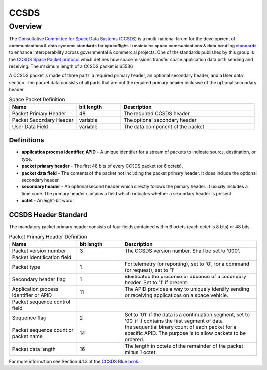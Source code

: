 .. _ccsds_standard:

*****
CCSDS
*****

Overview
========
The `Consultative Committee for Space Data Systems (CCSDS) <https://public.ccsds.org/default.aspx>`__ is a multi-national forum for the development of communications & data systems standards for spaceflight.
It maintains space communications & data handling `standards <https://public.ccsds.org/Publications/default.aspx>`__ to enhance interoperability across governmental & commercial projects.
One of the standards published by this group is the `CCSDS Space Packet protocol <https://public.ccsds.org/Pubs/133x0b2e1.pdf>`__ which defines how space missions transfer space application data both sending and receiving.
The maximum length of a CCSDS packet is 65536

A CCSDS packet is made of three parts: a required primary header, an optional secondary header, and a User data section.
The packet data consists of all parts that are not the required primary header inclusive of the optional secondary header.

.. list-table:: Space Packet Definition
   :widths: 15 10 30
   :header-rows: 1

   * - Name
     - bit length
     - Description
   * - Packet Primary Header
     - 48
     - The required CCSDS header
   * - Packet Secondary Header
     - variable
     - The optional secondary header
   * - User Data Field
     - variable
     - The data component of the packet.

Definitions
-----------
* **application process identifier, APID** - A unique identifier for a stream of packets to indicate source, destination, or type.
* **packet primary header** - The first 48 bits of every CCSDS packet (or 6 octets).
* **packet data field** - The contents of the packet not including the packet primary header. It does include the optional secondary header.
* **secondary header** - An optional second header which directly follows the primary header. It usually includes a time code. The primary header contains a field which indicates whether a secondary header is present.
* **octet** - An eight-bit word.

CCSDS Header Standard
---------------------

The mandatory packet primary header consists of four fields contained within 6 octets (each octet is 8 bits) or 48 bits.

.. list-table:: Packet Primary Header Definition
   :widths: 15 10 30
   :header-rows: 1

   * - Name
     - bit length
     - Description
   * - Packet version number
     - 3
     - The CCSDS version number. Shall be set to '000'.
   * - Packet identification field
     -
     -
   * - Packet type
     - 1
     - For telemetry (or reporting), set to '0', for a command (or request), set to '1'
   * - Secondary header flag
     - 1
     - identicates the presence or absence of a secondary header. Set to '1' if present.
   * - Application process identifier or APID
     - 11
     - The APID provides a way to uniquely identify sending or receiving applications on a space vehicle.
   * - Packet sequence control field
     -
     -
   * - Sequence flag
     - 2
     - Set to '01' if the data is a continuation segment, set to '00' if it contains the first segment of data.
   * - Packet sequence count or packet name
     - 14
     - the sequential binary count of each packet for a specific APID. The purpose is to allow packets to be ordered.
   * - Packet data length
     - 16
     - The length in octets of the remainder of the packet minus 1 octet.

For more information see Section 4.1.3 of the `CCSDS Blue book <https://public.ccsds.org/Pubs/133x0b2e1.pdf>`_.
